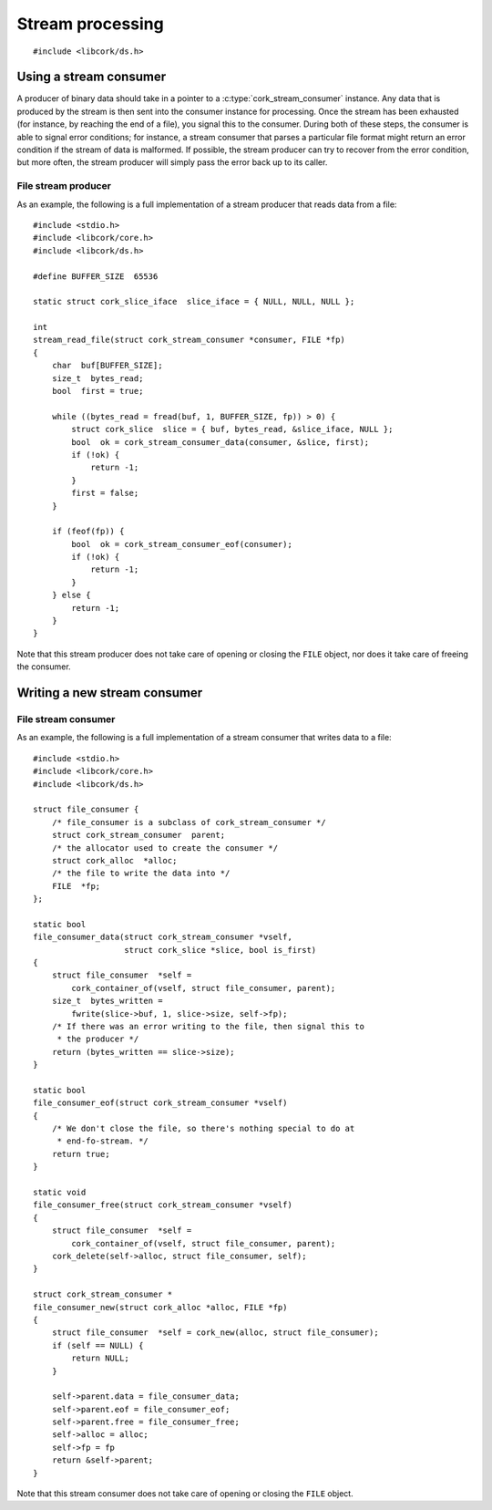 .. _stream:

*****************
Stream processing
*****************

.. highlight:: c

::

  #include <libcork/ds.h>


Using a stream consumer
-----------------------

A producer of binary data should take in a pointer to a
:c:type:`cork_stream_consumer` instance.  Any data that is produced by
the stream is then sent into the consumer instance for processing.  Once
the stream has been exhausted (for instance, by reaching the end of a
file), you signal this to the consumer.  During both of these steps, the
consumer is able to signal error conditions; for instance, a stream
consumer that parses a particular file format might return an error
condition if the stream of data is malformed.  If possible, the stream
producer can try to recover from the error condition, but more often,
the stream producer will simply pass the error back up to its caller.

.. function:: bool cork_stream_consumer_data(struct cork_stream_consumer \*consumer, struct cork_slice \*slice, bool is_first_chunk)

   Send the next chunk of data into a stream consumer.  You only have to
   ensure that *slice* is valid for the duration of this function call;
   the stream consumer is responsible for saving a copy of the data if
   it needs to be processed later.  In particular, this means that it's
   perfectly safe for *slice* to refer to a stack-allocated memory
   region.

.. function:: bool cork_stream_consumer_eof(struct cork_stream_consumer \*consumer)

   Notify the stream consumer that the end of the stream has been
   reached.  The stream consumer might perform some final validation and
   error detection at this point.

.. function:: void cork_stream_consumer_free(struct cork_stream_consumer \*consumer)

   Finalize and deallocate a stream consumer.

File stream producer
~~~~~~~~~~~~~~~~~~~~

As an example, the following is a full implementation of a stream
producer that reads data from a file::

  #include <stdio.h>
  #include <libcork/core.h>
  #include <libcork/ds.h>

  #define BUFFER_SIZE  65536

  static struct cork_slice_iface  slice_iface = { NULL, NULL, NULL };

  int
  stream_read_file(struct cork_stream_consumer *consumer, FILE *fp)
  {
      char  buf[BUFFER_SIZE];
      size_t  bytes_read;
      bool  first = true;

      while ((bytes_read = fread(buf, 1, BUFFER_SIZE, fp)) > 0) {
          struct cork_slice  slice = { buf, bytes_read, &slice_iface, NULL };
          bool  ok = cork_stream_consumer_data(consumer, &slice, first);
          if (!ok) {
              return -1;
          }
          first = false;
      }

      if (feof(fp)) {
          bool  ok = cork_stream_consumer_eof(consumer);
          if (!ok) {
              return -1;
          }
      } else {
          return -1;
      }
  }

Note that this stream producer does not take care of opening or closing
the ``FILE`` object, nor does it take care of freeing the consumer.


Writing a new stream consumer
-----------------------------

.. type:: struct cork_stream_consumer

   An interface for consumer a stream of binary data.  The producer of
   the stream will call the :c:func:`cork_stream_consumer_data()`
   function repeatedly, once for each successive chunk of data in the
   stream.  Once the stream has been exhausted, the producer will call
   :c:func:`cork_stream_consumer_eof()` to signal the end of the stream.

   .. member:: bool (\*data)(struct cork_stream_consumer \*consumer, struct cork_slice \*slice, bool is_first_chunk)

      Process the next chunk of data in the stream.  *slice* is only
      guaranteed to be valid for the duration of this function call.  If
      you need to access the contents of the slice later, you must save
      it somewhere yourself (usually via the :c:func:`cork_slice_copy()`
      function).

      If there is an error processing this chunk of data, you should
      return ``false``.  This error code will be passed back up to the
      stream producer, allowing it to abort or recover from the error
      condition, as appropriate.

   .. member:: bool (\*eof)(struct cork_stream_consumer \*consumer)

      Handle the end of the stream.  This allows you to defer any final
      validation or error detection until all of the data has been
      processed.

      If there is an error detected at this point, you should return
      ``false``.  This error code will be passed back up to the stream
      producer, allowing it to abort or recover from the error
      condition, as appropriate.

   .. member:: void (\*free)(struct cork_stream_consumer \*consumer)

      Free the consumer object.

File stream consumer
~~~~~~~~~~~~~~~~~~~~

As an example, the following is a full implementation of a stream
consumer that writes data to a file::

  #include <stdio.h>
  #include <libcork/core.h>
  #include <libcork/ds.h>

  struct file_consumer {
      /* file_consumer is a subclass of cork_stream_consumer */
      struct cork_stream_consumer  parent;
      /* the allocator used to create the consumer */
      struct cork_alloc  *alloc;
      /* the file to write the data into */
      FILE  *fp;
  };

  static bool
  file_consumer_data(struct cork_stream_consumer *vself,
                     struct cork_slice *slice, bool is_first)
  {
      struct file_consumer  *self =
          cork_container_of(vself, struct file_consumer, parent);
      size_t  bytes_written =
          fwrite(slice->buf, 1, slice->size, self->fp);
      /* If there was an error writing to the file, then signal this to
       * the producer */
      return (bytes_written == slice->size);
  }

  static bool
  file_consumer_eof(struct cork_stream_consumer *vself)
  {
      /* We don't close the file, so there's nothing special to do at
       * end-fo-stream. */
      return true;
  }

  static void
  file_consumer_free(struct cork_stream_consumer *vself)
  {
      struct file_consumer  *self =
          cork_container_of(vself, struct file_consumer, parent);
      cork_delete(self->alloc, struct file_consumer, self);
  }

  struct cork_stream_consumer *
  file_consumer_new(struct cork_alloc *alloc, FILE *fp)
  {
      struct file_consumer  *self = cork_new(alloc, struct file_consumer);
      if (self == NULL) {
          return NULL;
      }

      self->parent.data = file_consumer_data;
      self->parent.eof = file_consumer_eof;
      self->parent.free = file_consumer_free;
      self->alloc = alloc;
      self->fp = fp
      return &self->parent;
  }

Note that this stream consumer does not take care of opening or closing
the ``FILE`` object.

